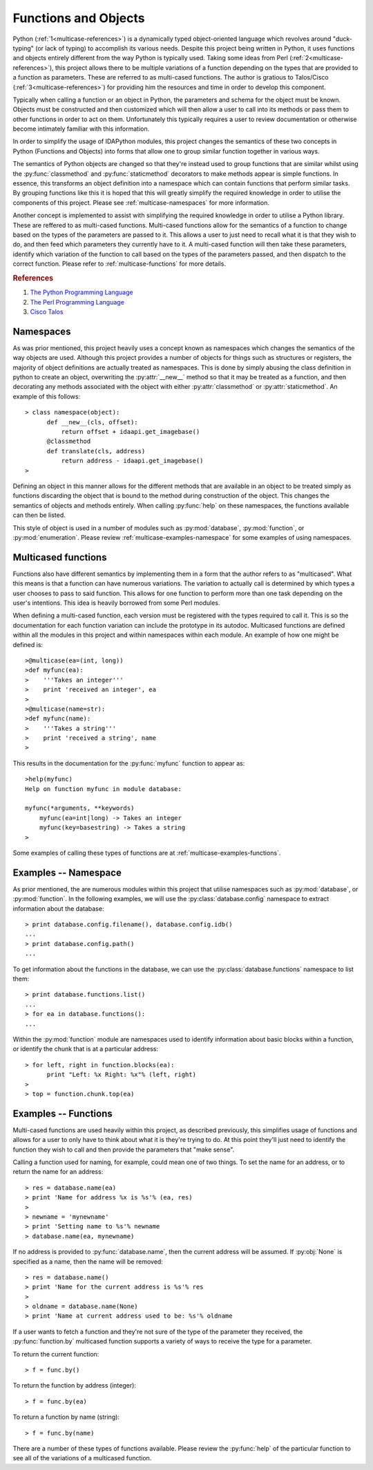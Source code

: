 .. _multicase-intro:

Functions and Objects
=====================

Python (:ref:`1<multicase-references>`) is a dynamically typed object-oriented language
which revolves around "duck-typing" (or lack of typing) to accomplish its
various needs. Despite this project being written in Python, it uses
functions and objects entirely different from the way Python is typically
used.  Taking some ideas from Perl (:ref:`2<multicase-references>`), this project
allows there to be multiple variations of a function depending on the types
that are provided to a function as parameters. These are referred to as
multi-cased functions. The author is gratious to Talos/Cisco (:ref:`3<multicase-references>`) 
for providing him the resources and time in order to develop this component.

Typically when calling a function or an object in Python, the parameters and
schema for the object must be known. Objects must be constructed and then
customized which will then allow a user to call into its methods or pass them
to other functions in order to act on them. Unfortunately this typically
requires a user to review documentation or otherwise become intimately familiar
with this information.

In order to simplify the usage of IDAPython modules, this project changes
the semantics of these two concepts in Python (Functions and Objects) into
forms that allow one to group similar function together in various ways.

The semantics of Python objects are changed so that they're instead used
to group functions that are similar whilst using the :py:func:`classmethod` and
:py:func:`staticmethod` decorators to make methods appear is simple functions.
In essence, this transforms an object definition into a namespace which can
contain functions that perform similar tasks. By grouping functions like this
it is hoped that this will greatly simplify the required knowledge in order
to utilise the components of this project. Please see :ref:`multicase-namespaces` for
more information.

Another concept is implemented to assist with simplifying the required knowledge
in order to utilise a Python library. These are reffered to as multi-cased
functions. Multi-cased functions allow for the semantics of a function to change
based on the types of the parameters are passed to it. This allows a user to
just need to recall what it is that they wish to do, and then feed which
parameters they currently have to it. A multi-cased function will then take
these parameters, identify which variation of the function to call based on the
types of the parameters passed, and then dispatch to the correct function. Please
refer to :ref:`multicase-functions` for more details.

.. _multicase-references:
.. rubric:: References

1. `The Python Programming Language <https://www.python.org/>`_
2. `The Perl Programming Language <https://www.perl.org/about.html/>`_
3. `Cisco Talos <https://www.talosintelligence.com/about>`_

.. _multicase-namespaces:

----------
Namespaces
----------

As was prior mentioned, this project heavily uses a concept known as namespaces
which changes the semantics of the way objects are used. Although this project
provides a number of objects for things such as structures or registers, the
majority of object definitions are actually treated as namespaces. This is done
by simply abusing the class definition in python to create an object, overwriting
the :py:attr:`__new__` method so that it may be treated as a function, and then
decorating any methods associated with the object with either :py:attr:`classmethod`
or :py:attr:`staticmethod`. An example of this follows::

   > class namespace(object):
         def __new__(cls, offset):
             return offset + idaapi.get_imagebase()
         @classmethod
         def translate(cls, address)
             return address - idaapi.get_imagebase()
   >

Defining an object in this manner allows for the different methods that are
available in an object to be treated simply as functions discarding the object
that is bound to the method during construction of the object. This changes
the semantics of objects and methods entirely. When calling :py:func:`help` on
these namespaces, the functions available can then be listed.

This style of object is used in a number of modules such as :py:mod:`database`,
:py:mod:`function`, or :py:mod:`enumeration`. Please review :ref:`multicase-examples-namespace`
for some examples of using namespaces.

.. _multicase-functions:

--------------------
Multicased functions
--------------------

Functions also have different semantics by implementing them in a form that the
author refers to as "multicased". What this means is that a function can have
numerous variations. The variation to actually call is determined by which types
a user chooses to pass to said function. This allows for one function to perform
more than one task depending on the user's intentions. This idea is heavily
borrowed from some Perl modules.

When defining a multi-cased function, each version must be registered with the
types required to call it. This is so the documentation for each function
variation can include the prototype in its autodoc. Multicased functions are
defined within all the modules in this project and within namespaces within each
module. An example of how one might be defined is::

   >@multicase(ea=(int, long))
   >def myfunc(ea):
   >    '''Takes an integer'''
   >    print 'received an integer', ea
   >
   >@multicase(name=str):
   >def myfunc(name):
   >    '''Takes a string'''
   >    print 'received a string', name
   >

This results in the documentation for the :py:func:`myfunc` function to appear
as::

   >help(myfunc)
   Help on function myfunc in module database:

   myfunc(*arguments, **keywords)
       myfunc(ea=int|long) -> Takes an integer
       myfunc(key=basestring) -> Takes a string
   >
   
Some examples of calling these types of functions are at :ref:`multicase-examples-functions`.

.. _multicase-examples-namespace:

---------------------
Examples -- Namespace
---------------------

As prior mentioned, the are numerous modules within this project that utilise
namespaces such as :py:mod:`database`, or :py:mod:`function`. In the following
examples, we will use the :py:class:`database.config` namespace to extract
information about the database::

   > print database.config.filename(), database.config.idb()
   ...
   > print database.config.path()
   ...

To get information about the functions in the database, we can use the
:py:class:`database.functions` namespace to list them::

   > print database.functions.list()
   ...
   > for ea in database.functions():
   ...

Within the :py:mod:`function` module are namespaces used to identify information
about basic blocks within a function, or identify the chunk that is at a particular
address::

    > for left, right in function.blocks(ea):
          print "Left: %x Right: %x"% (left, right)
    >
    > top = function.chunk.top(ea)

.. _multicase-examples-functions:

---------------------
Examples -- Functions
---------------------

Multi-cased functions are used heavily within this project, as described
previously, this simplifies usage of functions and allows for a user to
only have to think about what it is they're trying to do. At this point they'll
just need to identify the function they wish to call and then provide the
parameters that "make sense".

Calling a function used for naming, for example, could mean one of two things.
To set the name for an address, or to return the name for an address::

   > res = database.name(ea)
   > print 'Name for address %x is %s'% (ea, res)
   >
   > newname = 'mynewname'
   > print 'Setting name to %s'% newname
   > database.name(ea, mynewname)

If no address is provided to :py:func:`database.name`, then the current address
will be assumed. If :py:obj:`None` is specified as a name, then the name will
be removed::

   > res = database.name()
   > print 'Name for the current address is %s'% res
   >
   > oldname = database.name(None)
   > print 'Name at current address used to be: %s'% oldname 

If a user wants to fetch a function and they're not sure of the type of the
parameter they received, the :py:func:`function.by` multicased function supports
a variety of ways to receive the type for a parameter.

To return the current function::

   > f = func.by()

To return the function by address (integer)::

   > f = func.by(ea)

To return a function by name (string)::

   > f = func.by(name)

There are a number of these types of functions available. Please review the
:py:func:`help` of the particular function to see all of the variations of
a multicased function.
